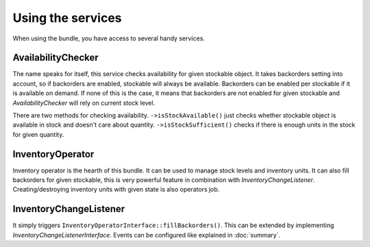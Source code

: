 Using the services
==================

When using the bundle, you have access to several handy services.

AvailabilityChecker
-------------------

The name speaks for itself, this service checks availability for given stockable object.
It takes backorders setting into account, so if backorders are enabled, stockable will always be available.
Backorders can be enabled per stockable if it is available on demand.
If none of this is the case, it means that backorders are not enabled for given stockable and `AvailabilityChecker` will rely on current stock level.

There are two methods for checking availability.
``->isStockAvailable()`` just checks whether stockable object is available in stock and doesn't care about quantity.
``->isStockSufficient()`` checks if there is enough units in the stock for given quantity.

InventoryOperator
-----------------

Inventory operator is the hearth of this bundle. It can be used to manage stock levels and inventory units.
It can also fill backorders for given stockable, this is very powerful feature in combination with `InventoryChangeListener`.
Creating/destroying inventory units with given state is also operators job.

InventoryChangeListener
-----------------------

It simply triggers ``InventoryOperatorInterface::fillBackorders()``. This can be extended by implementing `InventoryChangeListenerInterface`.
Events can be configured like explained in :doc:`summary`.